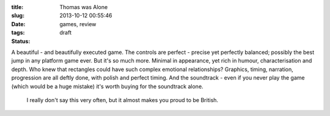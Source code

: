 :title: Thomas was Alone
:slug:
:date: 2013-10-12 00:55:46
:tags: games, review
:status: draft

A beautiful - and beautifully executed game. The controls are perfect - precise yet perfectly balanced; possibly the best jump in any platform game ever. But it's so much more. Minimal in appearance, yet rich in humour, characterisation and depth. Who knew that rectangles could have such complex emotional relationships? Graphics, timing, narration, progression are all deftly done, with polish and perfect timing. And the soundtrack - even if you never play the game (which would be a huge mistake) it's worth buying for the soundtrack alone.

 I really don't say this very often, but it almost makes you proud to be British.